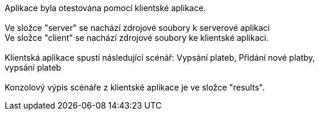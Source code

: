 Aplikace byla otestována pomocí klientské aplikace. +
 +
Ve složce "server" se nachází zdrojové soubory k serverové aplikaci +
Ve složce "client" se nachází zdrojové soubory ke klientské aplikaci. +
 +
Klientská aplikace spustí následující scénář: Vypsání plateb, Přidání nové platby, +
vypsání plateb +
 +
Konzolový výpis scénáře z klientské aplikace je ve složce "results". +